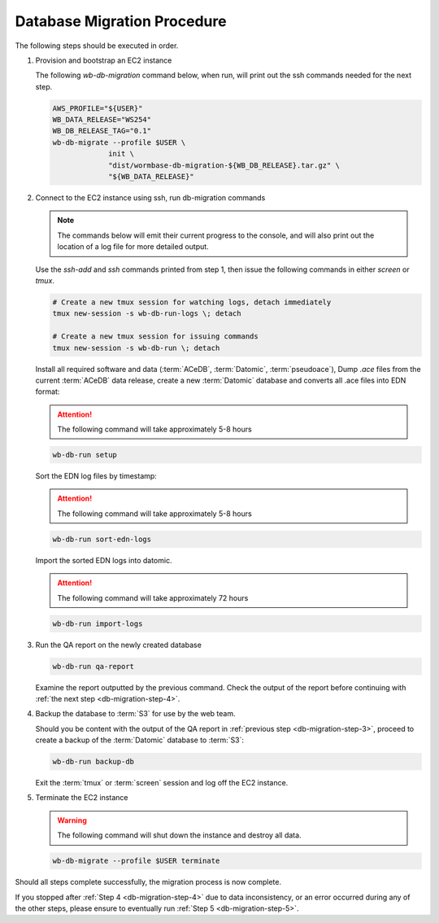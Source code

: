 
.. _db-migration-steps:

============================
Database Migration Procedure
============================
The following steps should be executed in order.

.. _db-migration-step-1:

1. Provision and bootstrap an EC2 instance

   The following `wb-db-migration` command below, when run, will print out
   the ssh commands needed for the next step.

   .. code-block:: bash

      AWS_PROFILE="${USER}"
      WB_DATA_RELEASE="WS254"
      WB_DB_RELEASE_TAG="0.1"
      wb-db-migrate --profile $USER \
		   init \
   		   "dist/wormbase-db-migration-${WB_DB_RELEASE}.tar.gz" \
		   "${WB_DATA_RELEASE}"


.. _db-migration-step-2:

2. Connect to the EC2 instance using ssh, run db-migration commands

   .. note::
	The commands below will emit their current progress to the console,
	and will also print out the location of a log file for more detailed
	output.


   Use the `ssh-add` and `ssh` commands printed from step 1, then issue
   the following commands in either `screen` or `tmux`.

   .. code-block:: bash

      # Create a new tmux session for watching logs, detach immediately
      tmux new-session -s wb-db-run-logs \; detach

      # Create a new tmux session for issuing commands
      tmux new-session -s wb-db-run \; detach


   Install all required software and data (:term:`ACeDB`,
   :term:`Datomic`, :term:`pseudoace`),
   Dump `.ace` files from the current :term:`ACeDB` data release, create a
   new :term:`Datomic` database and converts all .ace files into EDN format:

   .. attention:: The following command will take approximately 5-8 hours

   .. code-block:: bash

      wb-db-run setup

   Sort the EDN log files by timestamp:

   .. ATTENTION:: The following command will take approximately 5-8 hours

   .. code-block:: bash

      wb-db-run sort-edn-logs

   Import the sorted EDN logs into datomic.

   .. ATTENTION:: The following command will take approximately 72 hours

   .. code-block:: bash

      wb-db-run import-logs


.. _db-migration-step-3:

3. Run the QA report on the newly created database

   .. code-block:: bash

      wb-db-run qa-report

   Examine the report outputted by the previous command.
   Check the output of the report before continuing
   with :ref:`the next step <db-migration-step-4>`.

.. _db-migration-step-4:

4. Backup the database to :term:`S3` for use by the web team.

   Should you be content with the output of the QA
   report in :ref:`previous step <db-migration-step-3>`, proceed to
   create a backup of the :term:`Datomic` database to :term:`S3`:

   .. code-block:: bash

      wb-db-run backup-db

   Exit the :term:`tmux` or :term:`screen` session and log off the EC2
   instance.

.. _db-migration-step-5:

5. Terminate the EC2 instance

   .. warning::
      The following command will shut down the instance and destroy
      all data.

   .. code-block:: bash

      wb-db-migrate --profile $USER terminate


Should all steps complete successfully, the migration process is now
complete.

If you stopped after :ref:`Step 4 <db-migration-step-4>` due to data
inconsistency, or an error occurred during any of the other steps,
please ensure to eventually run :ref:`Step 5 <db-migration-step-5>`.
